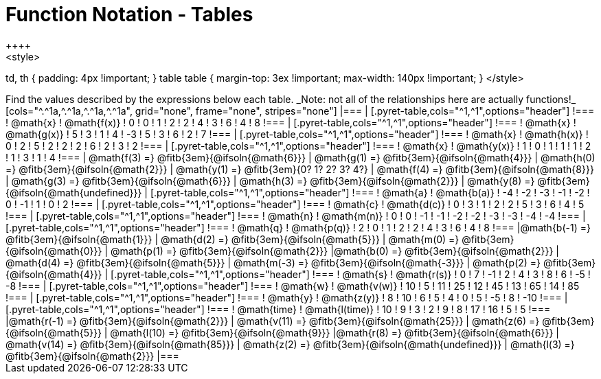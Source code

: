 = Function Notation - Tables
++++
<style>
td, th { padding: 4px !important; }
table table { margin-top: 3ex !important; max-width: 140px !important; }
</style>
++++

Find the values described by the expressions below each table.

_Note: not all of the relationships here are actually functions!_

[cols="^.^1a,^.^1a,^.^1a,^.^1a", grid="none", frame="none", stripes="none"]
|===
|
[.pyret-table,cols="^1,^1",options="header"]
!===
! @math{x}  ! @math{f(x)}
! 0 ! 0
! 1 ! 2
! 2 ! 4
! 3 ! 6
! 4 ! 8
!===
|
[.pyret-table,cols="^1,^1",options="header"]
!===
! @math{x} ! @math{g(x)}
! 5 ! 3
! 1 ! 4
! -3 ! 5
! 3 ! 6
! 2 ! 7
!===
|
[.pyret-table,cols="^1,^1",options="header"]
!===
! @math{x}  ! @math{h(x)}
! 0 ! 2
! 5 ! 2
! 2 ! 2
! 6 ! 2
! 3 ! 2
!===
|
[.pyret-table,cols="^1,^1",options="header"]
!===
! @math{x}  ! @math{y(x)}
! 1 ! 0
! 1 ! 1
! 1 ! 2
! 1 ! 3
! 1 ! 4
!===
| @math{f(3) =} @fitb{3em}{@ifsoln{@math{6}}}
| @math{g(1) =} @fitb{3em}{@ifsoln{@math{4}}}
| @math{h(0) =} @fitb{3em}{@ifsoln{@math{2}}}
| @math{y(1) =} @fitb{3em}{0? 1? 2? 3? 4?}

| @math{f(4) =} @fitb{3em}{@ifsoln{@math{8}}}
| @math{g(3) =} @fitb{3em}{@ifsoln{@math{6}}}
| @math{h(3) =} @fitb{3em}{@ifsoln{@math{2}}}
| @math{y(8) =} @fitb{3em}{@ifsoln{@math{undefined}}}

|
[.pyret-table,cols="^1,^1",options="header"]
!===
! @math{a}  ! @math{b(a)}
! -4 ! -2
! -3 ! -1
! -2 ! 0
! -1 ! 1
! 0  ! 2
!===
|
[.pyret-table,cols="^1,^1",options="header"]
!===
! @math{c} ! @math{d(c)}
! 0 ! 3
! 1 ! 2
! 2 ! 5
! 3 ! 6
! 4 ! 5
!===
|
[.pyret-table,cols="^1,^1",options="header"]
!===
! @math{n}  ! @math{m(n)}
! 0  !  0
! -1 ! -1
! -2 ! -2
! -3 ! -3
! -4 ! -4
!===
|
[.pyret-table,cols="^1,^1",options="header"]
!===
! @math{q}  ! @math{p(q)}
! 2 ! 0
! 1 ! 2
! 2 ! 4
! 3 ! 6
! 4 ! 8
!===
|@math{b(-1) =} @fitb{3em}{@ifsoln{@math{1}}}
| @math{d(2) =} @fitb{3em}{@ifsoln{@math{5}}}
| @math{m(0) =} @fitb{3em}{@ifsoln{@math{0}}}
| @math{p(1) =} @fitb{3em}{@ifsoln{@math{2}}}

|@math{b(0) =} @fitb{3em}{@ifsoln{@math{2}}}
| @math{d(4) =} @fitb{3em}{@ifsoln{@math{5}}}
| @math{m(-3) =} @fitb{3em}{@ifsoln{@math{-3}}}
| @math{p(2) =} @fitb{3em}{@ifsoln{@math{4}}}

|
[.pyret-table,cols="^1,^1",options="header"]
!===
! @math{s}  ! @math{r(s)}
! 0  ! 7
! -1 ! 2
! 4  ! 3
! 8  ! 6
! -5 ! -8
!===
|
[.pyret-table,cols="^1,^1",options="header"]
!===
! @math{w}  ! @math{v(w)}
! 10 ! 5
! 11 ! 25
! 12 ! 45
! 13 ! 65
! 14 ! 85
!===
|
[.pyret-table,cols="^1,^1",options="header"]
!===
! @math{y} ! @math{z(y)}
! 8 ! 10
! 6 ! 5
! 4 ! 0
! 5 ! -5
! 8 ! -10
!===
|
[.pyret-table,cols="^1,^1",options="header"]
!===
! @math{time}  ! @math{l(time)}
! 10 ! 9
! 3  ! 2
! 9  ! 8
! 17 ! 16
! 5  ! 5
!===
|@math{r(-1) =} @fitb{3em}{@ifsoln{@math{2}}}
| @math{v(11) =} @fitb{3em}{@ifsoln{@math{25}}}
| @math{z(6) =} @fitb{3em}{@ifsoln{@math{5}}}
| @math{l(10) =} @fitb{3em}{@ifsoln{@math{9}}}

|@math{r(8) =} @fitb{3em}{@ifsoln{@math{6}}}
| @math{v(14) =} @fitb{3em}{@ifsoln{@math{85}}}
| @math{z(2) =} @fitb{3em}{@ifsoln{@math{undefined}}}
| @math{l(3) =} @fitb{3em}{@ifsoln{@math{2}}}
|===
